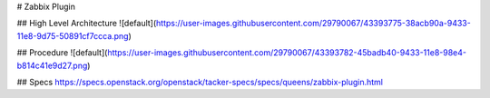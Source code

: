 # Zabbix Plugin 



## High Level Architecture
![default](https://user-images.githubusercontent.com/29790067/43393775-38acb90a-9433-11e8-9d75-50891cf7ccca.png)


## Procedure
![default](https://user-images.githubusercontent.com/29790067/43393782-45badb40-9433-11e8-98e4-b814c41e9d27.png)


## Specs
https://specs.openstack.org/openstack/tacker-specs/specs/queens/zabbix-plugin.html
